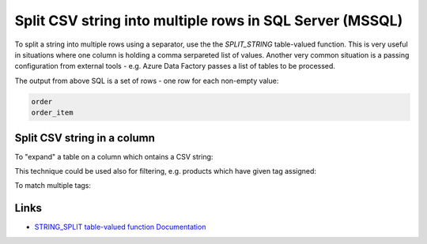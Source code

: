 Split CSV string into multiple rows in SQL Server (MSSQL)
================================================================

.. post:: 2023-11-20 10:23:00
   :tags: mssql, sql server, azure sql database
   :category: sql server
   :author: ivan
   :language: en

To split a string into multiple rows using a separator, use the the `SPLIT_STRING` table-valued function.
This is very useful in situations where one column is holding a comma serpareted list of values.
Another very common situation is a passing configuration from external tools - e.g. Azure Data Factory
passes a list of tables to be processed.

.. code-block:: sql
    :caption: Split comma-separated value string

    DECLARE @table_names_csv NVARCHAR(400) = 'order,,order_item'

    SELECT value AS table_name
      FROM STRING_SPLIT(@table_names_csv, ',')
     WHERE RTRIM(value) <> '';

The output from above SQL is a set of rows - one row for each non-empty value:

.. code-block::

    order
    order_item


Split CSV string in a column
--------------------------------

To "expand" a table on a column which ontains a CSV string:

.. code-block:: sql
    :caption: Split comma-separated value string in a column

    SELECT product.id00, value as tag
    FROM product
        CROSS APPLY STRING_SPLIT(product.tags, ',');

This technique could be used also for filtering, e.g. products which have given tag assigned:

.. code-block:: sql
    :caption: Filter products with matching tag assigned in CSV column

    SELECT product.id00, value as tag
      FROM product
     WHERE EXISTS (SELECT 1 FROM STRING_SPLIT(tags, ',') WHERE tag = 'sports')

To match multiple tags:

.. code-block:: sql
    :caption: Filter products with matching tags assigned in CSV column

    SELECT product.id00, value as tag
      FROM product
     WHERE EXISTS (SELECT 1 FROM STRING_SPLIT(tags, ',') WHERE tag IN ('sports', 'man'))



Links
---------------

* `STRING_SPLIT table-valued function Documentation <https://learn.microsoft.com/en-us/sql/t-sql/functions/string-split-transact-sql>`__
